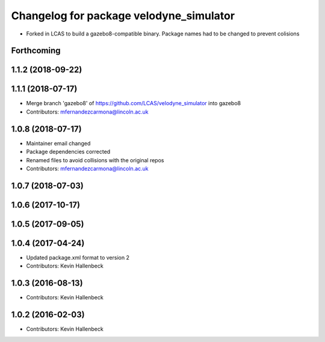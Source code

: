 ^^^^^^^^^^^^^^^^^^^^^^^^^^^^^^^^^^^^^^^^
Changelog for package velodyne_simulator
^^^^^^^^^^^^^^^^^^^^^^^^^^^^^^^^^^^^^^^^

* Forked in LCAS to build a gazebo8-compatible binary. Package names had to be changed to prevent colisions


Forthcoming
-----------

1.1.2 (2018-09-22)
------------------

1.1.1 (2018-07-17)
------------------
* Merge branch 'gazebo8' of https://github.com/LCAS/velodyne_simulator into gazebo8
* Contributors: mfernandezcarmona@lincoln.ac.uk

1.0.8 (2018-07-17)
------------------
* Maintainer email changed
* Package dependencies corrected
* Renamed files to avoid collisions with the original repos
* Contributors: mfernandezcarmona@lincoln.ac.uk

1.0.7 (2018-07-03)
------------------

1.0.6 (2017-10-17)
------------------

1.0.5 (2017-09-05)
------------------

1.0.4 (2017-04-24)
------------------
* Updated package.xml format to version 2
* Contributors: Kevin Hallenbeck

1.0.3 (2016-08-13)
------------------
* Contributors: Kevin Hallenbeck

1.0.2 (2016-02-03)
------------------
* Contributors: Kevin Hallenbeck
